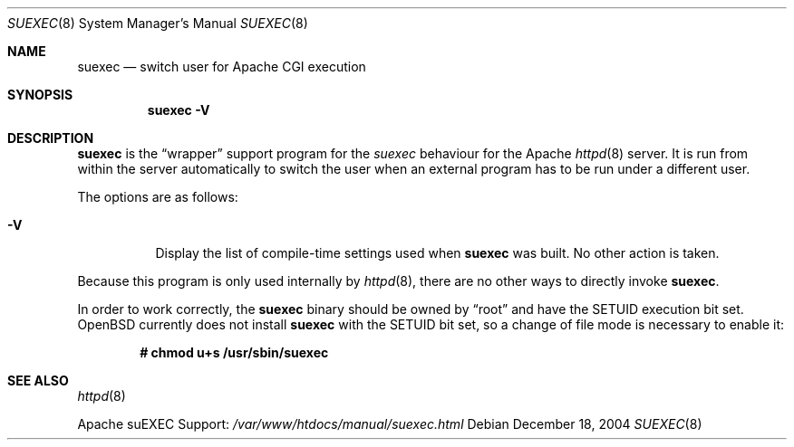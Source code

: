 .\"	$OpenBSD: suexec.8,v 1.11 2004/12/28 14:34:37 jmc Exp $
.\" ====================================================================
.\" The Apache Software License, Version 1.1
.\"
.\" Copyright (c) 2000-2003 The Apache Software Foundation.  All rights
.\" reserved.
.\"
.\" Redistribution and use in source and binary forms, with or without
.\" modification, are permitted provided that the following conditions
.\" are met:
.\"
.\" 1. Redistributions of source code must retain the above copyright
.\"    notice, this list of conditions and the following disclaimer.
.\"
.\" 2. Redistributions in binary form must reproduce the above copyright
.\"    notice, this list of conditions and the following disclaimer in
.\"    the documentation and/or other materials provided with the
.\"    distribution.
.\"
.\" 3. The end-user documentation included with the redistribution,
.\"    if any, must include the following acknowledgment:
.\"       "This product includes software developed by the
.\"        Apache Software Foundation (http://www.apache.org/)."
.\"    Alternately, this acknowledgment may appear in the software itself,
.\"    if and wherever such third-party acknowledgments normally appear.
.\"
.\" 4. The names "Apache" and "Apache Software Foundation" must
.\"    not be used to endorse or promote products derived from this
.\"    software without prior written permission. For written
.\"    permission, please contact apache@apache.org.
.\"
.\" 5. Products derived from this software may not be called "Apache",
.\"    nor may "Apache" appear in their name, without prior written
.\"    permission of the Apache Software Foundation.
.\"
.\" THIS SOFTWARE IS PROVIDED ``AS IS'' AND ANY EXPRESSED OR IMPLIED
.\" WARRANTIES, INCLUDING, BUT NOT LIMITED TO, THE IMPLIED WARRANTIES
.\" OF MERCHANTABILITY AND FITNESS FOR A PARTICULAR PURPOSE ARE
.\" DISCLAIMED.  IN NO EVENT SHALL THE APACHE SOFTWARE FOUNDATION OR
.\" ITS CONTRIBUTORS BE LIABLE FOR ANY DIRECT, INDIRECT, INCIDENTAL,
.\" SPECIAL, EXEMPLARY, OR CONSEQUENTIAL DAMAGES (INCLUDING, BUT NOT
.\" LIMITED TO, PROCUREMENT OF SUBSTITUTE GOODS OR SERVICES; LOSS OF
.\" USE, DATA, OR PROFITS; OR BUSINESS INTERRUPTION) HOWEVER CAUSED AND
.\" ON ANY THEORY OF LIABILITY, WHETHER IN CONTRACT, STRICT LIABILITY,
.\" OR TORT (INCLUDING NEGLIGENCE OR OTHERWISE) ARISING IN ANY WAY OUT
.\" OF THE USE OF THIS SOFTWARE, EVEN IF ADVISED OF THE POSSIBILITY OF
.\" SUCH DAMAGE.
.\" ====================================================================
.\"
.\" This software consists of voluntary contributions made by many
.\" individuals on behalf of the Apache Software Foundation.  For more
.\" information on the Apache Software Foundation, please see
.\" <http://www.apache.org/>.
.\"
.\" Portions of this software are based upon public domain software
.\" originally written at the National Center for Supercomputing Applications,
.\" University of Illinois, Urbana-Champaign.
.\"
.Dd December 18, 2004
.Dt SUEXEC 8
.Os
.Sh NAME
.Nm suexec
.Nd switch user for Apache CGI execution
.Sh SYNOPSIS
.Nm suexec
.Fl V
.Sh DESCRIPTION
.Nm
is the
.Dq wrapper
support program for the
.Em suexec
behaviour for the Apache
.Xr httpd 8
server.
It is run from within the server automatically to switch the user when
an external program has to be run under a different user.
.Pp
The options are as follows:
.Bl -tag -width indent
.It Fl V
Display the list of compile-time settings used when
.Nm
was built.
No other action is taken.
.El
.Pp
Because this program is only used internally by
.Xr httpd 8 ,
there are no other ways to directly invoke
.Nm .
.Pp
In order to work correctly,
the
.Nm
binary should be owned by
.Dq root
and have the SETUID execution bit set.
.Ox
currently does not install
.Nm
with the SETUID bit set,
so a change of file mode is necessary to enable it:
.Pp
.Dl # chmod u+s /usr/sbin/suexec
.Sh SEE ALSO
.Xr httpd 8
.Pp
Apache suEXEC Support:
.Pa /var/www/htdocs/manual/suexec.html
